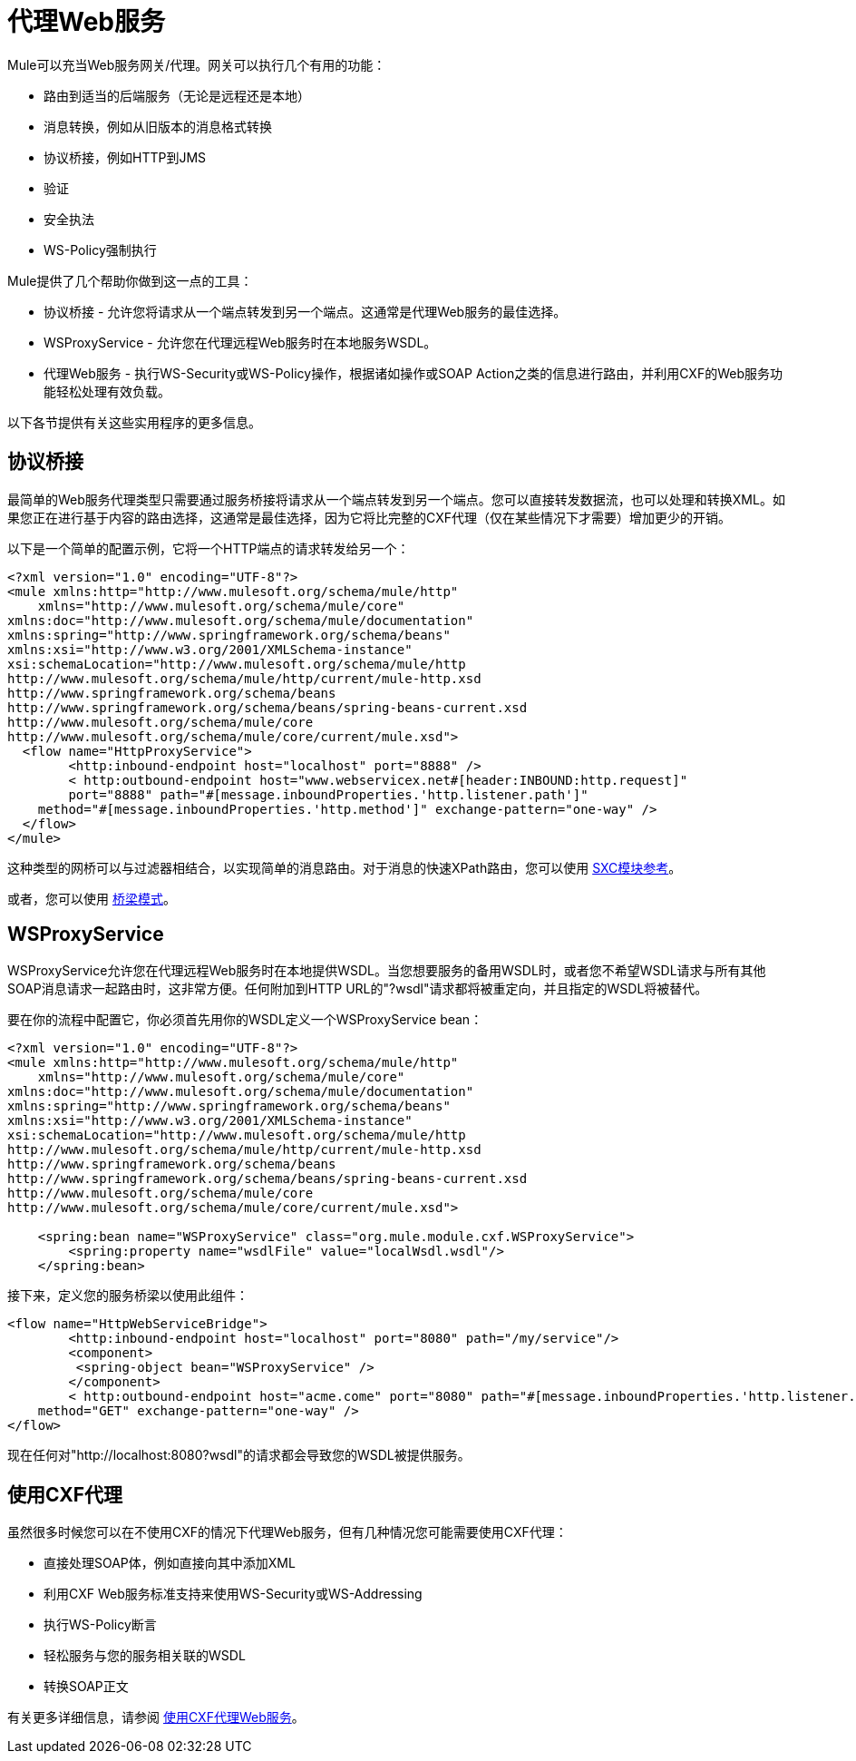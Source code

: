 = 代理Web服务
:keywords: anypoint studio, proxy

Mule可以充当Web服务网关/代理。网关可以执行几个有用的功能：

* 路由到适当的后端服务（无论是远程还是本地）
* 消息转换，例如从旧版本的消息格式转换
* 协议桥接，例如HTTP到JMS
* 验证
* 安全执法
*  WS-Policy强制执行

Mule提供了几个帮助你做到这一点的工具：

* 协议桥接 - 允许您将请求从一个端点转发到另一个端点。这通常是代理Web服务的最佳选择。
*  WSProxyService  - 允许您在代理远程Web服务时在本地服务WSDL。
* 代理Web服务 - 执行WS-Security或WS-Policy操作，根据诸如操作或SOAP Action之类的信息进行路由，并利用CXF的Web服务功能轻松处理有效负载。

以下各节提供有关这些实用程序的更多信息。

== 协议桥接

最简单的Web服务代理类型只需要通过服务桥接将请求从一个端点转发到另一个端点。您可以直接转发数据流，也可以处理和转换XML。如果您正在进行基于内容的路由选择，这通常是最佳选择，因为它将比完整的CXF代理（仅在某些情况下才需要）增加更少的开销。

以下是一个简单的配置示例，它将一个HTTP端点的请求转发给另一个：

[source, xml, linenums]
----
<?xml version="1.0" encoding="UTF-8"?>
<mule xmlns:http="http://www.mulesoft.org/schema/mule/http"
    xmlns="http://www.mulesoft.org/schema/mule/core" 
xmlns:doc="http://www.mulesoft.org/schema/mule/documentation" 
xmlns:spring="http://www.springframework.org/schema/beans" 
xmlns:xsi="http://www.w3.org/2001/XMLSchema-instance" 
xsi:schemaLocation="http://www.mulesoft.org/schema/mule/http 
http://www.mulesoft.org/schema/mule/http/current/mule-http.xsd 
http://www.springframework.org/schema/beans 
http://www.springframework.org/schema/beans/spring-beans-current.xsd
http://www.mulesoft.org/schema/mule/core 
http://www.mulesoft.org/schema/mule/core/current/mule.xsd">
  <flow name="HttpProxyService">
        <http:inbound-endpoint host="localhost" port="8888" />
        < http:outbound-endpoint host="www.webservicex.net#[header:INBOUND:http.request]" 
        port="8888" path="#[message.inboundProperties.'http.listener.path']"
    method="#[message.inboundProperties.'http.method']" exchange-pattern="one-way" />
  </flow>
</mule>
----

这种类型的网桥可以与过滤器相结合，以实现简单的消息路由。对于消息的快速XPath路由，您可以使用 link:/mule-user-guide/v/3.4/sxc-module-reference[SXC模块参考]。

或者，您可以使用 link:/mule-user-guide/v/3.4/bridge-pattern[桥梁模式]。

==  WSProxyService

WSProxyService允许您在代理远程Web服务时在本地提供WSDL。当您想要服务的备用WSDL时，或者您不希望WSDL请求与所有其他SOAP消息请求一起路由时，这非常方便。任何附加到HTTP URL的"?wsdl"请求都将被重定向，并且指定的WSDL将被替代。

要在你的流程中配置它，你必须首先用你的WSDL定义一个WSProxyService bean：

[source, xml, linenums]
----
<?xml version="1.0" encoding="UTF-8"?>
<mule xmlns:http="http://www.mulesoft.org/schema/mule/http"
    xmlns="http://www.mulesoft.org/schema/mule/core" 
xmlns:doc="http://www.mulesoft.org/schema/mule/documentation" 
xmlns:spring="http://www.springframework.org/schema/beans" 
xmlns:xsi="http://www.w3.org/2001/XMLSchema-instance" 
xsi:schemaLocation="http://www.mulesoft.org/schema/mule/http 
http://www.mulesoft.org/schema/mule/http/current/mule-http.xsd 
http://www.springframework.org/schema/beans 
http://www.springframework.org/schema/beans/spring-beans-current.xsd
http://www.mulesoft.org/schema/mule/core 
http://www.mulesoft.org/schema/mule/core/current/mule.xsd">
 
    <spring:bean name="WSProxyService" class="org.mule.module.cxf.WSProxyService">
        <spring:property name="wsdlFile" value="localWsdl.wsdl"/>
    </spring:bean>
----

接下来，定义您的服务桥梁以使用此组件：

[source, xml, linenums]
----
<flow name="HttpWebServiceBridge">
        <http:inbound-endpoint host="localhost" port="8080" path="/my/service"/>
        <component>
         <spring-object bean="WSProxyService" />
        </component>
        < http:outbound-endpoint host="acme.come" port="8080" path="#[message.inboundProperties.'http.listener.path']"
    method="GET" exchange-pattern="one-way" />
</flow>
----

现在任何对"http://localhost:8080?wsdl"的请求都会导致您的WSDL被提供服务。

== 使用CXF代理

虽然很多时候您可以在不使用CXF的情况下代理Web服务，但有几种情况您可能需要使用CXF代理：

* 直接处理SOAP体，例如直接向其中添加XML
* 利用CXF Web服务标准支持来使用WS-Security或WS-Addressing
* 执行WS-Policy断言
* 轻松服务与您的服务相关联的WSDL
* 转换SOAP正文

有关更多详细信息，请参阅 link:/mule-user-guide/v/3.4/proxying-web-services-with-cxf[使用CXF代理Web服务]。
